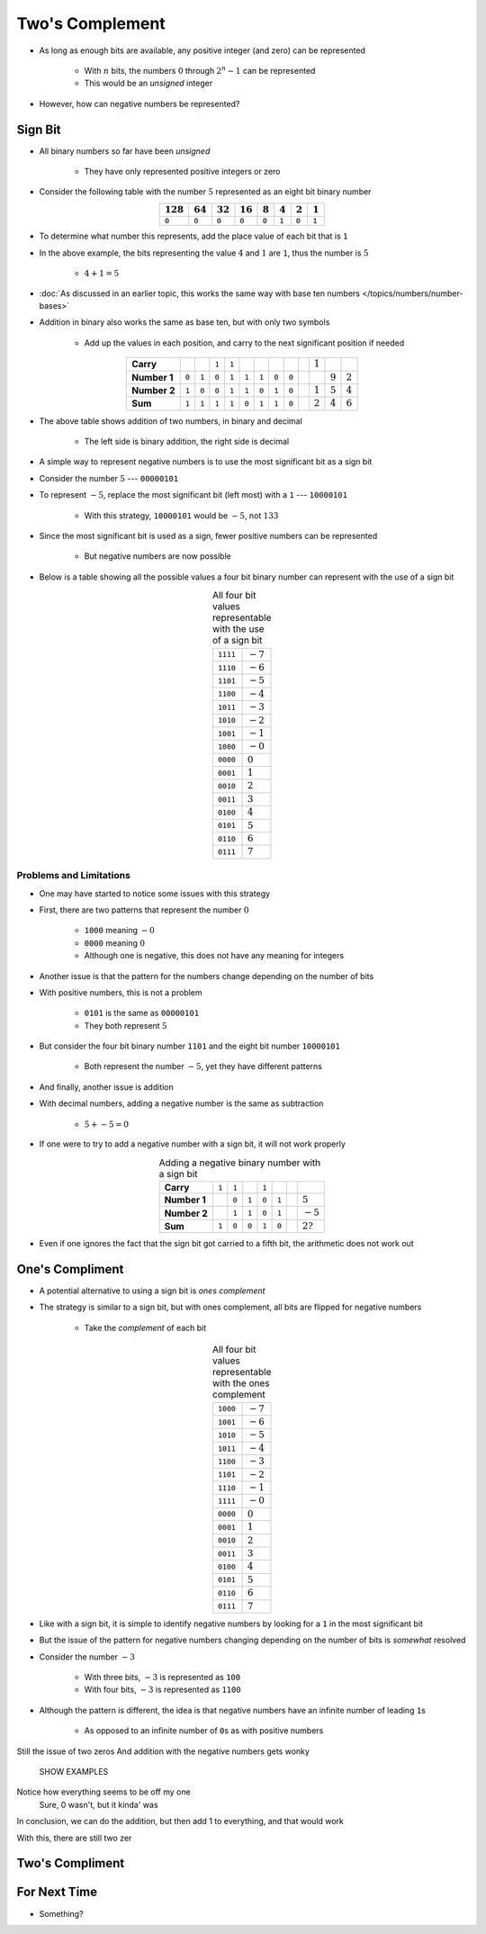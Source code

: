 ****************
Two's Complement
****************

* As long as enough bits are available, any positive integer (and zero) can be represented

    * With :math:`n` bits, the numbers :math:`0` through :math:`2^{n} - 1` can be represented
    * This would be an *unsigned* integer


* However, how can negative numbers be represented?



Sign Bit
========

* All binary numbers so far have been *unsigned*

    * They have only represented positive integers or zero


* Consider the following table with the number :math:`5` represented as an eight bit binary number

.. list-table::
    :widths: auto
    :align: center
    :header-rows: 1

    * - :math:`128`
      - :math:`64`
      - :math:`32`
      - :math:`16`
      - :math:`8`
      - :math:`4`
      - :math:`2`
      - :math:`1`
    * - ``0``
      - ``0``
      - ``0``
      - ``0``
      - ``0``
      - ``1``
      - ``0``
      - ``1``


* To determine what number this represents, add the place value of each bit that is ``1``
* In the above example, the bits representing the value :math:`4` and :math:`1` are ``1``, thus the number is :math:`5`

    * :math:`4 + 1 = 5`


* :doc:`As discussed in an earlier topic, this works the same way with base ten numbers </topics/numbers/number-bases>`
* Addition in binary also works the same as base ten, but with only two symbols

    * Add up the values in each position, and carry to the next significant position if needed


.. list-table::
    :widths: auto
    :align: center

    * - **Carry**
      -
      -
      - ``1``
      - ``1``
      -
      -
      -
      -
      -
      - :math:`1`
      -
      -
    * - **Number 1**
      - ``0``
      - ``1``
      - ``0``
      - ``1``
      - ``1``
      - ``1``
      - ``0``
      - ``0``
      -
      -
      - :math:`9`
      - :math:`2`
    * - **Number 2**
      - ``1``
      - ``0``
      - ``0``
      - ``1``
      - ``1``
      - ``0``
      - ``1``
      - ``0``
      -
      - :math:`1`
      - :math:`5`
      - :math:`4`
    * - **Sum**
      - ``1``
      - ``1``
      - ``1``
      - ``1``
      - ``0``
      - ``1``
      - ``1``
      - ``0``
      -
      - :math:`2`
      - :math:`4`
      - :math:`6`


* The above table shows addition of two numbers, in binary and decimal

    * The left side is binary addition, the right side is decimal


* A simple way to represent negative numbers is to use the most significant bit as a sign bit
* Consider the number :math:`5` --- ``00000101``
* To represent :math:`-5`, replace the most significant bit (left most) with a ``1`` --- ``10000101``

    * With this strategy, ``10000101`` would be :math:`-5`, not :math:`133`


* Since the most significant bit is used as a sign, fewer positive numbers can be represented

    * But negative numbers are now possible


* Below is a table showing all the possible values a four bit binary number can represent with the use of a sign bit

.. list-table:: All four bit values representable with the use of a sign bit
    :widths: auto
    :align: center

    * - ``1111``
      - :math:`-7`
    * - ``1110``
      - :math:`-6`
    * - ``1101``
      - :math:`-5`
    * - ``1100``
      - :math:`-4`
    * - ``1011``
      - :math:`-3`
    * - ``1010``
      - :math:`-2`
    * - ``1001``
      - :math:`-1`
    * - ``1000``
      - :math:`-0`
    * - ``0000``
      - :math:`0`
    * - ``0001``
      - :math:`1`
    * - ``0010``
      - :math:`2`
    * - ``0011``
      - :math:`3`
    * - ``0100``
      - :math:`4`
    * - ``0101``
      - :math:`5`
    * - ``0110``
      - :math:`6`
    * - ``0111``
      - :math:`7`



Problems and Limitations
------------------------

* One may have started to notice some issues with this strategy
* First, there are two patterns that represent the number :math:`0`

    * ``1000`` meaning :math:`-0`
    * ``0000`` meaning :math:`0`
    * Although one is negative, this does not have any meaning for integers


* Another issue is that the pattern for the numbers change depending on the number of bits
* With positive numbers, this is not a problem

    * ``0101`` is the same as ``00000101``
    * They both represent :math:`5`

* But consider the four bit binary number ``1101`` and the eight bit number ``10000101``

    * Both represent the number :math:`-5`, yet they have different patterns


* And finally, another issue is addition
* With decimal numbers, adding a negative number is the same as subtraction

    * :math:`5 + -5 = 0`


* If one were to try to add a negative number with a sign bit, it will not work properly 

.. list-table:: Adding a negative binary number with a sign bit
    :widths: auto
    :align: center

    * - **Carry**
      - ``1``
      - ``1``
      -
      - ``1``
      -
      -
      -
    * - **Number 1**
      -
      - ``0``
      - ``1``
      - ``0``
      - ``1``
      -
      - :math:`5`
    * - **Number 2**
      -
      - ``1``
      - ``1``
      - ``0``
      - ``1``
      -
      - :math:`-5`
    * - **Sum**
      - ``1``
      - ``0``
      - ``0``
      - ``1``
      - ``0``
      -
      - :math:`2?`


* Even if one ignores the fact that the sign bit got carried to a fifth bit, the arithmetic does not work out



One's Compliment
================

* A potential alternative to using a sign bit is *ones complement*
* The strategy is similar to a sign bit, but with ones complement, all bits are flipped for negative numbers

    * Take the *complement* of each bit

.. list-table:: All four bit values representable with the ones complement
    :widths: auto
    :align: center

    * - ``1000``
      - :math:`-7`
    * - ``1001``
      - :math:`-6`
    * - ``1010``
      - :math:`-5`
    * - ``1011``
      - :math:`-4`
    * - ``1100``
      - :math:`-3`
    * - ``1101``
      - :math:`-2`
    * - ``1110``
      - :math:`-1`
    * - ``1111``
      - :math:`-0`
    * - ``0000``
      - :math:`0`
    * - ``0001``
      - :math:`1`
    * - ``0010``
      - :math:`2`
    * - ``0011``
      - :math:`3`
    * - ``0100``
      - :math:`4`
    * - ``0101``
      - :math:`5`
    * - ``0110``
      - :math:`6`
    * - ``0111``
      - :math:`7`


* Like with a sign bit, it is simple to identify negative numbers by looking for a ``1`` in the most significant bit

* But the issue of the pattern for negative numbers changing depending on the number of bits is *somewhat* resolved
* Consider the number :math:`-3`

    * With three bits, :math:`-3` is represented as ``100``
    * With four bits, :math:`-3` is represented as ``1100``

* Although the pattern is different, the idea is that negative numbers have an infinite number of leading ``1``\s

    * As opposed to an infinite number of ``0``\s as with positive numbers




Still the issue of two zeros
And addition with the negative numbers gets wonky

    SHOW EXAMPLES


Notice how everything seems to be off my one
    Sure, 0 wasn't, but it kinda' was


In conclusion, we can do the addition, but then add 1 to everything, and that would work



With this, there are still two zer




Two's Compliment
================



For Next Time
=============

* Something?
